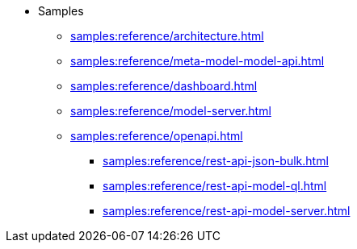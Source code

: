 //* xref:samples:reference/index.adoc[Samples]
* Samples
** xref:samples:reference/architecture.adoc[]
** xref:samples:reference/meta-model-model-api.adoc[]
** xref:samples:reference/dashboard.adoc[]
** xref:samples:reference/model-server.adoc[]
** xref:samples:reference/openapi.adoc[]
*** xref:samples:reference/rest-api-json-bulk.adoc[]
*** xref:samples:reference/rest-api-model-ql.adoc[]
*** xref:samples:reference/rest-api-model-server.adoc[]
